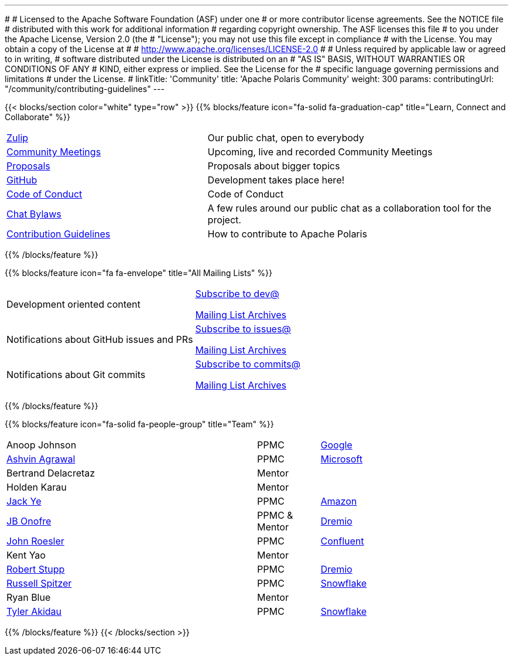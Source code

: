 ---
#
# Licensed to the Apache Software Foundation (ASF) under one
# or more contributor license agreements.  See the NOTICE file
# distributed with this work for additional information
# regarding copyright ownership.  The ASF licenses this file
# to you under the Apache License, Version 2.0 (the
# "License"); you may not use this file except in compliance
# with the License.  You may obtain a copy of the License at
#
#   http://www.apache.org/licenses/LICENSE-2.0
#
# Unless required by applicable law or agreed to in writing,
# software distributed under the License is distributed on an
# "AS IS" BASIS, WITHOUT WARRANTIES OR CONDITIONS OF ANY
# KIND, either express or implied.  See the License for the
# specific language governing permissions and limitations
# under the License.
#
linkTitle: 'Community'
title: 'Apache Polaris Community'
weight: 300
params:
  contributingUrl: "/community/contributing-guidelines"
---

{{< blocks/section color="white" type="row" >}}
{{% blocks/feature icon="fa-solid fa-graduation-cap" title="Learn, Connect and Collaborate" %}}
[cols="2,3"]
|===
| link:https://polaris-catalog.zulipchat.com/[Zulip]
| Our public chat, open to everybody

| link:./meetings/[Community Meetings]
| Upcoming, live and recorded Community Meetings

| link:./proposals/[Proposals]
| Proposals about bigger topics

| link:https://github.com/apache/polaris[GitHub]
| Development takes place here!

| link:./code-of-conduct/[Code of Conduct]
| Code of Conduct

| link:./chat-bylaws/[Chat Bylaws]
| A few rules around our public chat as a collaboration tool for the project.

| link:./contributing-guidelines/[Contribution Guidelines]
| How to contribute to Apache Polaris
|===
{{% /blocks/feature %}}

{{% blocks/feature icon="fa fa-envelope" title="All Mailing Lists" %}}
[cols="3,3"]
|===
| Development oriented content
| mailto:dev-subscribe@polaris.apache.org[Subscribe to dev@]

  link:https://lists.apache.org/list.html?polaris.apache.org[Mailing List Archives,window=_blank]
| Notifications about GitHub issues and PRs
| mailto:issues-subscribe@polaris.apache.org[Subscribe to issues@]

  link:https://lists.apache.org/list.html?polaris.apache.org[Mailing List Archives,window=_blank]
| Notifications about Git commits
| mailto:commits-subscribe@polaris.apache.org[Subscribe to commits@]

  link:https://lists.apache.org/list.html?polaris.apache.org[Mailing List Archives,window=_blank]
|===
{{% /blocks/feature %}}

{{% blocks/feature icon="fa-solid fa-people-group" title="Team" %}}
[cols="4,1,3"]
|===
| Anoop Johnson | PPMC | link:https://www.google.com/[Google]
| https://github.com/ashvina[Ashvin Agrawal] | PPMC | link:https://www.microsoft.com/[Microsoft]
| Bertrand Delacretaz | Mentor |
| Holden Karau | Mentor |
| https://github.com/jackye1995[Jack Ye] | PPMC | link:https://aws.amazon.com/[Amazon]
| https://github.com/jbonofre[JB Onofre] | PPMC & Mentor | link:https://www.dremio.com/[Dremio]
| https://github.com/vvcephei[John Roesler] | PPMC | link:https://www.confluent.io/[Confluent]
| Kent Yao | Mentor |
| https://github.com/snazy[Robert Stupp] | PPMC | link:https://www.dremio.com/[Dremio]
| https://github.com/russellspitzer[Russell Spitzer] | PPMC | link:https://www.snowflake.com/[Snowflake]
| Ryan Blue | Mentor |
| https://github.com/takidau:[Tyler Akidau] | PPMC | link:https://www.snowflake.com/[Snowflake]
|===
{{% /blocks/feature %}}
{{< /blocks/section >}}
